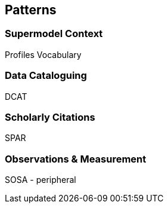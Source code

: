 == Patterns

=== Supermodel Context

Profiles Vocabulary

=== Data Cataloguing

DCAT

=== Scholarly Citations

SPAR

=== Observations & Measurement

SOSA - peripheral